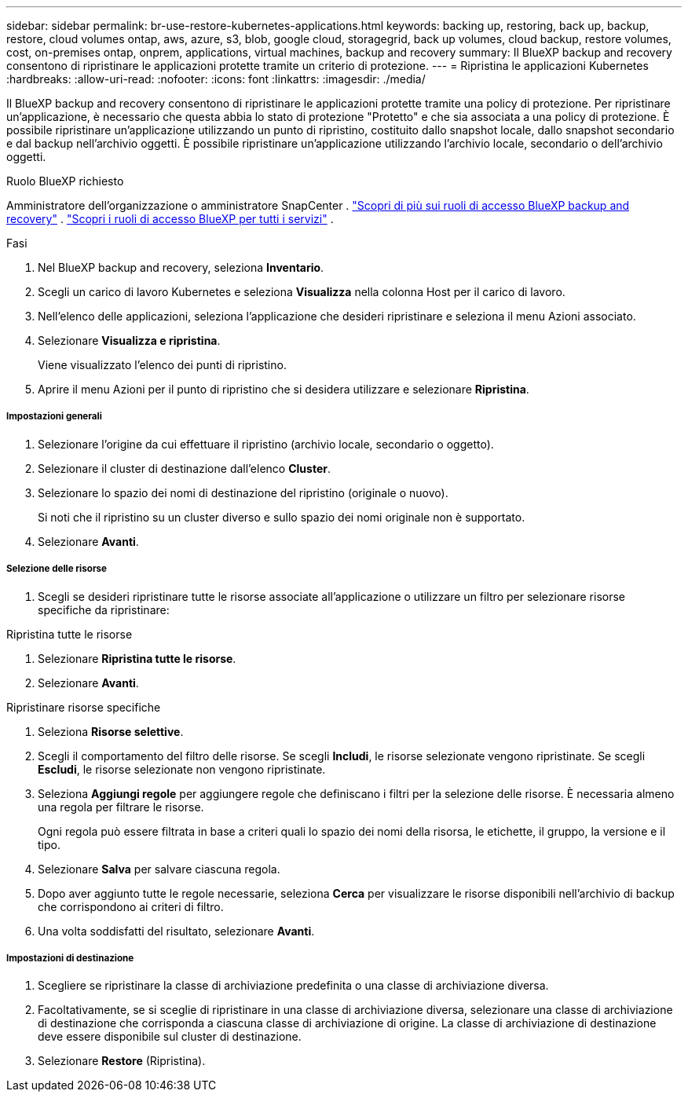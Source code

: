 ---
sidebar: sidebar 
permalink: br-use-restore-kubernetes-applications.html 
keywords: backing up, restoring, back up, backup, restore, cloud volumes ontap, aws, azure, s3, blob, google cloud, storagegrid, back up volumes, cloud backup, restore volumes, cost, on-premises ontap, onprem, applications, virtual machines, backup and recovery 
summary: Il BlueXP backup and recovery consentono di ripristinare le applicazioni protette tramite un criterio di protezione. 
---
= Ripristina le applicazioni Kubernetes
:hardbreaks:
:allow-uri-read: 
:nofooter: 
:icons: font
:linkattrs: 
:imagesdir: ./media/


[role="lead"]
Il BlueXP backup and recovery consentono di ripristinare le applicazioni protette tramite una policy di protezione. Per ripristinare un'applicazione, è necessario che questa abbia lo stato di protezione "Protetto" e che sia associata a una policy di protezione. È possibile ripristinare un'applicazione utilizzando un punto di ripristino, costituito dallo snapshot locale, dallo snapshot secondario e dal backup nell'archivio oggetti. È possibile ripristinare un'applicazione utilizzando l'archivio locale, secondario o dell'archivio oggetti.

.Ruolo BlueXP richiesto
Amministratore dell'organizzazione o amministratore SnapCenter . link:reference-roles.html["Scopri di più sui ruoli di accesso BlueXP backup and recovery"] .  https://docs.netapp.com/us-en/bluexp-setup-admin/reference-iam-predefined-roles.html["Scopri i ruoli di accesso BlueXP per tutti i servizi"^] .

.Fasi
. Nel BlueXP backup and recovery, seleziona *Inventario*.
. Scegli un carico di lavoro Kubernetes e seleziona *Visualizza* nella colonna Host per il carico di lavoro.
. Nell'elenco delle applicazioni, seleziona l'applicazione che desideri ripristinare e seleziona il menu Azioni associato.
. Selezionare *Visualizza e ripristina*.
+
Viene visualizzato l'elenco dei punti di ripristino.

. Aprire il menu Azioni per il punto di ripristino che si desidera utilizzare e selezionare *Ripristina*.


[discrete]
===== Impostazioni generali

. Selezionare l'origine da cui effettuare il ripristino (archivio locale, secondario o oggetto).
. Selezionare il cluster di destinazione dall'elenco *Cluster*.
. Selezionare lo spazio dei nomi di destinazione del ripristino (originale o nuovo).
+
Si noti che il ripristino su un cluster diverso e sullo spazio dei nomi originale non è supportato.

. Selezionare *Avanti*.


[discrete]
===== Selezione delle risorse

. Scegli se desideri ripristinare tutte le risorse associate all'applicazione o utilizzare un filtro per selezionare risorse specifiche da ripristinare:


[role="tabbed-block"]
====
.Ripristina tutte le risorse
--
. Selezionare *Ripristina tutte le risorse*.
. Selezionare *Avanti*.


--
.Ripristinare risorse specifiche
--
. Seleziona *Risorse selettive*.
. Scegli il comportamento del filtro delle risorse. Se scegli *Includi*, le risorse selezionate vengono ripristinate. Se scegli *Escludi*, le risorse selezionate non vengono ripristinate.
. Seleziona *Aggiungi regole* per aggiungere regole che definiscano i filtri per la selezione delle risorse. È necessaria almeno una regola per filtrare le risorse.
+
Ogni regola può essere filtrata in base a criteri quali lo spazio dei nomi della risorsa, le etichette, il gruppo, la versione e il tipo.

. Selezionare *Salva* per salvare ciascuna regola.
. Dopo aver aggiunto tutte le regole necessarie, seleziona *Cerca* per visualizzare le risorse disponibili nell'archivio di backup che corrispondono ai criteri di filtro.
. Una volta soddisfatti del risultato, selezionare *Avanti*.


--
====
[discrete]
===== Impostazioni di destinazione

. Scegliere se ripristinare la classe di archiviazione predefinita o una classe di archiviazione diversa.
. Facoltativamente, se si sceglie di ripristinare in una classe di archiviazione diversa, selezionare una classe di archiviazione di destinazione che corrisponda a ciascuna classe di archiviazione di origine. La classe di archiviazione di destinazione deve essere disponibile sul cluster di destinazione.
. Selezionare *Restore* (Ripristina).

